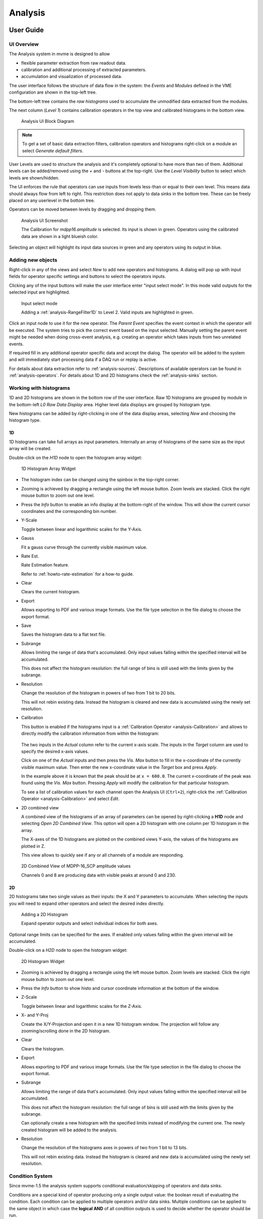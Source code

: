 .. index:: Analysis

==================================================
Analysis
==================================================

.. _analysis-ui:
.. _analysis-user-guide:

User Guide
----------------------------------------

UI Overview
~~~~~~~~~~~

The Analysis system in mvme is designed to allow

* flexible parameter extraction from raw readout data.
* calibration and additional processing of extracted parameters.
* accumulation and visualization of processed data.

The user interface follows the structure of data flow in the system: the
*Events* and *Modules* defined in the VME configuration are shown in the
top-left tree.

The bottom-left tree contains the *raw histograms* used to accumulate the
unmodified data extracted from the modules.

The next column (*Level 1*) contains calibration operators in the top view and
calibrated histograms in the bottom view.

.. _analysis-ui-block-diagram:

.. figure:: images/analysis_ui_block_diagram.png

    Analysis UI Block Diagram


.. note::
    To get a set of basic data extraction filters, calibration operators and
    histograms right-click on a module an select *Generate default filters*.

User Levels are used to structure the analysis and it's completely optional to have
more than two of them. Additional levels can be added/removed using the *+* and
*-* buttons at the top-right.  Use the *Level Visibility* button to select
which levels are shown/hidden.

The UI enforces the rule that operators can use inputs from levels less-than or
equal to their own level. This means data should always flow from left to
right. This restriction does not apply to data sinks in the bottom tree. These
can be freely placed on any userlevel in the bottom tree.

Operators can be moved between levels by dragging and dropping them.


.. _analysis-ui-screenshot:

.. figure:: images/analysis_ui_simple_io_highlights.png

    Analysis UI Screenshot

    The Calibration for *mdpp16.amplitude*  is selected. Its input is shown in
    green. Operators using the calibrated data are shown in a light blueish
    color.

Selecting an object will highlight its input data sources in green and any
operators using its output in blue.

Adding new objects
~~~~~~~~~~~~~~~~~~

Right-click in any of the views and select *New* to add new operators and
histograms. A dialog will pop up with input fields for operator specific
settings and buttons to select the operators inputs.

Clicking any of the input buttons will make the user interface enter "input
select mode". In this mode valid outputs for the selected input are
highlighted.

.. figure:: images/analysis_ui_add_op_input_select.png

    Input select mode

    Adding a :ref:`analysis-RangeFilter1D` to Level 2. Valid inputs are
    highlighted in green.

Click an input node to use it for the new operator. The *Parent Event*
specifies the event context in which the operator will be executed. The system
tries to pick the correct event based on the input selected. Manually setting
the parent event might be needed when doing cross-event analysis, e.g.
creating an operator which takes inputs from two unrelated events.

If required fill in any additional operator specific data and accept the
dialog. The operator will be added to the system and will immediately start
processing data if a DAQ run or replay is active.

For details about data extraction refer to :ref:`analysis-sources`.
Descriptions of available operators can be found in :ref:`analysis-operators`.
For details about 1D and 2D histograms check the :ref:`analysis-sinks` section.

.. _analysis-working-with-histos:

Working with histograms
~~~~~~~~~~~~~~~~~~~~~~~

1D and 2D histograms are shown in the bottom row of the user interface. Raw 1D
histograms are grouped by module in the bottom-left *L0 Raw Data Display* area.
Higher level data displays are grouped by histogram type.

New histograms can be added by right-clicking in one of the data display areas,
selecting *New* and choosing the histogram type.

.. _analysis-working-with-1d-histos:

1D
^^

1D histograms can take full arrays as input parameters. Internally an array of
histograms of the same size as the input array will be created.

Double-click on the *H1D* node to open the histogram array widget:

.. figure:: images/analysis_histo1d_listwidget.png

    1D Histogram Array Widget

* The histogram index can be changed using the spinbox in the top-right corner.

* Zooming is achieved by dragging a rectangle using the left mouse button. Zoom
  levels are stacked. Click the right mouse button to zoom out one level.

* Press the *Info* button to enable an info display at the bottom-right of the window.
  This will show the current cursor coordinates and the corresponding bin number.

* Y-Scale

  Toggle between linear and logarithmic scales for the Y-Axis.

* Gauss

  Fit a gauss curve through the currently visible maximum value.

* Rate Est.

  Rate Estimation feature.

  Refer to :ref:`howto-rate-estimation` for a how-to guide.

* Clear

  Clears the current histogram.

* Export

  Allows exporting to PDF and various image formats. Use the file type
  selection in the file dialog to choose the export format.

* Save

  Saves the histogram data to a flat text file.

* Subrange

  Allows limiting the range of data that's accumulated. Only input values
  falling within the specified interval will be accumulated.

  This does not affect the histogram resolution: the full range of bins is
  still used with the limits given by the subrange.

* Resolution

  Change the resolution of the histogram in powers of two from 1 bit to 20 bits.

  This will not rebin existing data. Instead the histogram is cleared
  and new data is accumulated using the newly set resolution.

.. _analysis-working-with-1d-histos-calibration:

* Calibration

  This button is enabled if the histograms input is a :ref:`Calibration
  Operator <analysis-Calibration>` and allows to directly modify the
  calibration information from within the histogram:

    .. autofigure:: images/analysis_histo1d_adjust_calibration.png

        Calibration adjustment from within the histogram display

  The two inputs in the *Actual* column refer to the current x-axis scale. The
  inputs in the *Target* column are used to specify the desired x-axis values.

  Click on one of the *Actual* inputs and then press the *Vis. Max* button to
  fill in the x-coordinate of the currently visible maximum value. Then enter the
  new x-coordinate value in the *Target* box and press *Apply*.

  In the example above it is known that the peak should be at ``x = 600.0``. The
  current x-coordinate of the peak was found using the *Vis. Max* button.
  Pressing *Apply* will modify the calibration for that particular histogram.

  To see a list of calibration values for each channel open the Analysis UI
  (``Ctrl+2``), right-click the :ref:`Calibration Operator
  <analysis-Calibration>` and select *Edit*.

* 2D combined view

  A combined view of the histograms of an array of parameters can be opened by
  right-clicking a **H1D** node and selecting *Open 2D Combined View*. This
  option will open a 2D histogram with one column per 1D histogram in the
  array.

  The X-axes of the 1D histograms are plotted on the combined views Y-axis, the
  values of the histograms are plotted in Z.

  This view allows to quickly see if any or all channels of a module are
  responding.

.. figure:: images/analysis_histo1d_combined_view.png

    2D Combined View of MDPP-16_SCP amplitude values

    Channels 0 and 8 are producing data with visible peaks at around 0 and 230.


.. _analysis-working-with-2d-histos:

2D
^^

2D histograms take two single values as their inputs: the X and Y parameters to
accumulate. When selecting the inputs you will need to expand other operators
and select the desired index directly.

.. figure:: images/analysis_ui_add_histo2d.png

    Adding a 2D Histogram

    Expand operator outputs and select individual indices for both axes.

Optional range limits can be specified for the axes. If enabled only values
falling within the given interval will be accumulated.

Double-click on a *H2D* node to open the histogram widget:

.. figure:: images/analysis_histo2d_widget.png

    2D Histogram Widget

* Zooming is achieved by dragging a rectangle using the left mouse button. Zoom
  levels are stacked. Click the right mouse button to zoom out one level.

* Press the *Info* button to show histo and cursor coordinate information at
  the bottom of the window.

* Z-Scale

  Toggle between linear and logarithmic scales for the Z-Axis.

* X- and Y-Proj

  Create the X/Y-Projection and open it in a new 1D histogram window. The
  projection will follow any zooming/scrolling done in the 2D histogram.

* Clear

  Clears the histogram.

* Export

  Allows exporting to PDF and various image formats. Use the file type
  selection in the file dialog to choose the export format.

* Subrange

  Allows limiting the range of data that's accumulated. Only input values
  falling within the specified interval will be accumulated.

  This does not affect the histogram resolution: the full range of bins is
  still used with the limits given by the subrange.

  Can optionally create a new histogram with the specified limits instead of
  modifying the current one. The newly created histogram will be added to the
  analysis.

* Resolution

  Change the resolution of the histograms axes in powers of two from 1 bit to 13 bits.

  This will not rebin existing data. Instead the histogram is cleared
  and new data is accumulated using the newly set resolution.

.. index:: Condition System
.. _analysis-condition-system:

Condition System
~~~~~~~~~~~~~~~~

Since mvme-1.5 the analysis system supports conditional evaluation/skipping of
operators and data sinks.

Conditions are a special kind of operator producing only a single output value:
the boolean result of evaluating the condition. Each condition can be applied
to multiple operators and/or data sinks. Multiple conditions can be applied to
the same object in which case the **logical AND** of all condition outputs is
used to decide whether the operator should be run.

Currently :ref:`1d-interval <analysis-interval-condition>`, :ref:`2d-polygon
<analysis-polygon-condition>` and boolean :ref:`expression conditions
<analysis-expression-condition>` are implemented.

Creating and editing conditions
^^^^^^^^^^^^^^^^^^^^^^^^^^^^^^^

:ref:`1d interval <analysis-interval-condition>` and :ref:`2d polygon
<analysis-polygon-condition>` conditions can be created and edited from within
histogram windows. Use the "Interval Conditions" or "Polygon Conditions" buttons
to start the respective editor.

A new condition created this way will use the same input arrays as the histogram
where the editor was started. The new condition will be placed in a common
directory on the same userlevel as the histogram used to create the condition.

.. figure:: images/analysis_polycond_editor.png

  Polygon Condition Editor

:ref:`Expression conditions <analysis-expression-condition>` are created the
same way as other operators: using the context menu and selecting ``New ->
Expression Condition``.

Using conditions
^^^^^^^^^^^^^^^^^^^

Once you have created one or more condtions you can apply them to operators and
(histogram) sinks using the right-click context menu and selecting "conditions".
This works the same way as the input selection when creating operators. If
multiple conditions are applied to the same operator they all have to evaluate
to **true** in the current event for the operator to be executed.

.. index:: Analysis Dependency Graph, Dependency Viewer
.. _analysis-dependency-graph:

Inspecting Dependencies
~~~~~~~~~~~~~~~~~~~~~~~

Since version 1.5 mvme includes a dependency graph viewer for analysis objects.
It allows to visualize the data path and any active conditions affecting the
processing. The graph can be opened from within histogram windows using the
``Dependency Graph`` button via the right-click context menu in the main
analysis window.

.. figure:: images/analysis_dependency_graph01.png

  Dependency graph for a 2D histogram. Active conditions in the data path are
  grouped together in the grey box.

Within the graph double-clicking on histograms or other sinks opens the
respective view while double clicks on other objects start the appropriate
editor. Ctrl-clicking navigates to the graph for the clicked object.

System Details
----------------------------------------

As outlined in the :ref:`introduction <intro-analysis>` the analysis system is
a set of interconnected objects with data flowing from :ref:`Sources
<analysis-sources>` through :ref:`Operators <analysis-operators>` into
:ref:`Sinks <analysis-sinks>`.

The system is structured the same way as the VME Configuration: VME modules are
grouped into events. An event contains the modules that are read out on
activation of a certain trigger condition. The result of the readout is the
modules event data (basically an array of 32-bit words). This module event data
is the input to the analysis system.

When processing data from a live DAQ run or from a listfile replay the analysis
system is "stepped" in terms of events: in each step all the
:ref:`analysis-sources` attached to a module get passed the modules event data.
The task of each source is to extract relevant values from its input data and
make these values available to subsequent operators and sinks.

After all sources have processed the module event data, the dependent operators
and sinks are stepped in order. Each object consumes its input and generates
new output or in the case of sinks accumulates incoming data into a histogram.

.. figure:: images/analysis_flowchart.png

    Example analysis dataflow

.. _analysis-parameter-arrays:

Parameter Arrays
~~~~~~~~~~~~~~~~~~~~~~~~~~~~~~

The transport container carrying data between objects is the Parameter Array:

+-----------------+------------+-------+--------+
| **Parameter Array**                           |
+=================+============+=======+========+
| size            | unit label                  |
+-----------------+------------+-------+--------+
| **Parameters**                                |
+-----------------+------------+-------+--------+
| 0               | value      | valid | limits |
+-----------------+------------+-------+--------+
| 1               | value      | valid | limits |
+-----------------+------------+-------+--------+
| 2               | value      | valid | limits |
+-----------------+------------+-------+--------+
| \.\.\.          |            |       |        |
+-----------------+------------+-------+--------+
| *size-1*        | value      | valid | limits |
+-----------------+------------+-------+--------+

The *size* of parameter arrays is determined at analysis startup time and is
constant throughout the run. The *unit label* is a string which currently can
be set through the use of the :ref:`Calibration Operator
<analysis-Calibration>`. The index of a parameter in the array is usually the
channel address that was extracted from the modules data.

Each parameter has the following attributes:

* *value* (double)

  The parameters data value.

* *valid* (bool)

  True if the parameter is considered valid, false otherwise.

  A parameter can become invalid if for example a data source did not extract a
  value for the corresponding channel address or an operator wants to
  explicitly filter out the address or could not calculate a valid result for
  the input value.

* *limits* (two doubles)

  Two double values forming the interval ``[lowerLimit, upperLimit)`` that the
  parameters value should fall into. This is used by histogram sinks and
  calibration operators to determine the parameters range and thus calculate
  the binning.

Connection types
~~~~~~~~~~~~~~~~~~~~~~~~~~~~~~

Different operators have different requirements on their input types. The
:ref:`Calibration Operator <analysis-Calibration>` for example can use whole
parameter arrays as its input, transforms each data value and produces an
output array of the same size as the input size.

Other operators can only act on individual values and thus connect directly to
a specific *index* into the parameter array. An example is the :ref:`2D
Histogram Sink <analysis-histo2dsink>`: it requires exactly two input values, X
and Y, neither of which can be an array.

.. figure:: images/analysis_input_types.png

   Example of different input types

Each Operator implementation decides which types of input connections it
accepts. Some operators even change the type of inputs they accept based on the
first input type that is connected (they either accept full arrays for all
their inputs or single values for all their inputs).

The :ref:`Analysis UI <analysis-ui>` will highlight valid input nodes in green
when selecting an operators input.

.. _analysis-sources:

Data Sources
----------------------------------------
Analysis Data Sources attach directly to a VME module. On every step of the
analysis system they're handed all the data words produced by that module in
the corresponding readout cycle. Their job is to extract data values from the
raw module data and produce an output parameter array.

.. _analysis-extractor:

Filter Extractor
~~~~~~~~~~~~~~~~~~~~~~~~~~~~~~

The Filter Extractor uses a list of bit-level filters to classify input words
and extract address and data values.

.. _analysis-bit-level-filter-basics:

Filter Basics
^^^^^^^^^^^^^
A single filter consists of 32 characters used to match a 32-bit data word. The
filter describes the static parts of the data used for matching and the
variable parts used for data extraction. The first (leftmost) character of a
filter line matches bit 31, the last character bit 0.

The following characters are used in filter strings:

+-----------+---------------------+
| Character | Description         |
+===========+=====================+
| ``0``     | bit must be cleared |
+-----------+---------------------+
| ``1``     | bit must be set     |
+-----------+---------------------+
| ``A``     | address bit         |
+-----------+---------------------+
| ``D``     | data bit            |
+-----------+---------------------+
| others    | don't care          |
+-----------+---------------------+

The following conventions are used in the default filters that come with mvme:

* ``X`` is used if any bit value is allowed.
* ``O`` (the letter) is used to denote the position of the *overflow* bit.
* ``U`` is used to denote the position of the *underflow* bit.
* ``P`` is used to denote the position of the *pileup* bit.

These characters are merely used to make it easier to identify certain bits
when editing a filter. With regards to matching any character other than ``0``
or ``1`` means that any bit value is allowed.

.. highlight:: none

**Example**: The default *Amplitude* filter for the MDPP-16_SCP: ::

  0001 XXXX PO00 AAAA DDDD DDDD DDDD DDDD

The filter above contains a 4-bit address and a 16-bit data value. The
positions of the pileup and overflow bits are marked using ``P`` and ``O``.
This helps when adjusting the filter to e.g. match only pileup data (replace
the ``P`` with a ``1``).

The number of address bits (``A``) determine the size of the Filter Extractors
output array.

Data extraction from an input data word is done by keeping only the bits
matching the address or data mask and then right shifting to align with the 0
bit.

.. note::
   Address and data bit masks do not need to be consecutive. ``A0AA`` will
   produce 3-bit address values by gathering all extracted ``A`` bits on the
   right: ``0AAA``.

Each filter has an optional *word index* attached to it. If the word index is
set to a value >= 0, then the filter can only produce a match on the module
data word with the same index.

Multiple filter words
^^^^^^^^^^^^^^^^^^^^^

The Filter Extractor implementation allows combining multiple 32-bit filters to
match and extract data from multiple input words.

Filters are tried in order. If a previously unmatched filter produces a match
no further filters will be tried for the same data word.

Once all individual filters have been matched the whole combined filter matches
and address and data values can be extracted.

When extracting values the filters are again used in order: the first filter
produces the lowest bits of the combined result, the result of the next filter
is left-shifted by the amount of bits in the previous filter and so on.

.. note::
   The maximum number of bits that can be extracted for address and data values
   is limited to 64.

See :ref:`howto-rate-estimation-ts-extraction` for an example of how a
multiword filter can be used.

Matching and data extraction
^^^^^^^^^^^^^^^^^^^^^^^^^^^^

During a DAQ run or a replay the Filter Extractor gets passed all the data that
was produced by a single module readout (*Event Data*). Each data word is
passed to the internal filter.

Once the filter has completed *Required Completion Count* times, address and
data values will be extracted.

The data value is cast to a double and a uniform random value in the range
``[0, 1)`` is added. This resulting value is stored in the output parameter
array at the index specified by the extracted address value.

User Interface
^^^^^^^^^^^^^^
In the Analysis UI right-click a Module and select *New -> Filter Extractor* to
add a new filter.

.. figure:: images/analysis_add_filter_extractor.png

    Filter Extractor UI

Use the *+* and *-* symbols to add/remove filter words. The spinbox right of
the filter string lets you specify a word index for the corresponding filter.

*Required Completion Count* allows you to specify how many times the filter has
to match before it produces data. This completion count starts from 0 on every
module event and is incremented by one each time the complete filter matches.

If *Generate Histograms* is checked raw and calibrated histograms will be
created for the filter. *Unit Label*, *Unit Min* and *Unit Max* are parameters
for the :ref:`Calibration Operator <analysis-Calibration>`.

Predefined filters can be loaded into the UI using the *Load Filter Template*
button.

.. _analysis-multihit-extractor:

MultiHit Extractor
~~~~~~~~~~~~~~~~~~~~~~~~~~~~~~

The :ref:`Filter Extractors <analysis-extractor>` are limited to a single hit per extracted
(channel) address. If multiple hits per address can occur in the same event the MultiHit Extractor
can be used to gain access to these hits.


Properties
^^^^^^^^^^

* filter

  A single :ref:`bit-level filter <analysis-bit-level-filter-basics>` specifying the bit-pattern
  to match and the position and number of address and data bits.

* maxHits

  Maximum number of hits to record per address. The total number of hits will be counted in a
  separate *hitCounts* array.

* shape

  - Array per Hit

    Hit0 for all addresses is stored in the first array, hit1 in the second, etc.
    A total of ``maxHits`` arrays is created each of length :math:`2^{addrBits}`.

  - Array per Address

    Hits for the same address are recorded in an array of length ``maxHits``.
    Creates a total of :math:`2^{addrBits}` arrays.

Diagram showing the number and size of the MultiHit Extractor output arrays depending on the
selected shape type: ::

                 Array per Hit
               =================

           +----------------------+ <---.
     hit0  |                      |     |
           +----------------------+     |
           +----------------------+     |
     hit1  |                      |  maxHits
           +----------------------+  arrays
                     ...                |
           +----------------------+     |
     hitN  |                      |     |
           +----------------------+ <---'

           ^                      ^
           '----len=2^addrBits----'

           +----------------------+
 hitCounts |                      |
           +----------------------+

           ^                      ^
           '----len=2^addrBits----'


                 Array per Address
               =====================

           +----------------------+ <------.
   hits[0] |                      |        |
           +----------------------+        |
           +----------------------+        |
   hits[1] |                      |   2^addrBits
           +----------------------+     arrays
                     ...                   |
           +----------------------+        |
   hits[N] |                      |        |
           +----------------------+ <------'

           ^                      ^
           '------len=maxHits-----'

           +---------------------------+
 hitCounts |                           |
           +---------------------------+

           ^                           ^
           '------len=2^addrBits-------'


.. TODO: document the listfilter extractor

.. _analysis-operators:

Operators
----------------------------------------

The following operators are currently implemented in mvme:


.. _analysis-Calibration:

Calibration
~~~~~~~~~~~~~~~~~~~~~~~~~~~~~~

The calibration operator allows to add a unit label to a parameter array and to
calibrate input parameters using *unitMin* and *unitMax* values.

Each input parameters ``[lowerLimit, upperLimit)`` interval is mapped to the
outputs ``[unitMin, unitMax)`` interval.

.. figure:: images/analysis_op_Calibration.png

With *calibrate()*: ::

  Out = (In - lowerLimit) * (unitMax - unitMin) / (upperLimit - lowerLimit) + unitMin

Limits can be specified individually for each address in the input array. Use
the *Apply* button to set all addresses to the global min and max values.

.. figure:: images/analysis_calibration_ui.png

    Calibration UI

.. note::
    Calibration information can also be accessed from adjacent 1D histograms.
    Refer to :ref:`Working with 1D Histograms
    <analysis-working-with-1d-histos-calibration>` for details.


.. _analysis-PreviousValue:

Previous Value
~~~~~~~~~~~~~~~~~~~~~~~~~~~~~~

Outputs the input array from the previous event. Optionally outputs the last
input that was valid.

.. figure:: images/analysis_op_PreviousValue.png


.. figure:: images/analysis_op_PreviousValue_explanation.png

    Behaviour of Previous Value over time.

If *keepValid* is set the output will always contain the last valid input
values.

This operator can be combined with the :ref:`Difference Operator
<analysis-Difference>` to accumulate the changes of a parameter across events.
See :ref:`howto-rate-estimation` for an example.

.. _analysis-Difference:

Difference
~~~~~~~~~~~~~~~~~~~~~~~~~~~~~~

Produces the element-wise difference of its two inputs *A* and *B*:

.. figure:: images/analysis_op_Difference.png

The output unit label is taken from input *A*. If ``A[i]`` or ``B[i]`` are
invalid then ``Out[i]`` will be set to invalid: ::

    Out.Unit = A.Unit
    Out[i].lowerLimit = A[i].lowerLimit - B[i].upperLimit
    Out[i].upperLimit = A[i].upperLimit - B[i].lowerLimit
    Out[i].value      = A[i].value - B[i].value

.. _analysis-Sum:

Sum / Mean
~~~~~~~~~~~~~~~~~~~~~~~~~~~~~~

Calculates the sum (optionally the mean) of the elements of its input array.

This operator produces an output array of size 1.


.. figure:: images/analysis_op_Sum.png

When calculating the mean the number of *valid* input values is used as the denominator.

.. _analysis-ArrayMap:

Array Map
~~~~~~~~~~~~~~~~~~~~~~~~~~~~~~

Allows selecting and reordering arbitrary indices from a variable number of
input arrays.

.. figure:: images/analysis_op_ArrayMap.png

The mappings are created via the user interface:

.. figure:: images/analysis_array_map.png

    Array Map UI

* Use the *+* and *-* buttons to add/remove inputs. The elements of newly added
  inputs will show up in the left *Input* list.
* Select elements in the *Input* and *Output* lists and use the arrow buttons
  to move them from one side to the other.

Multiple items can be selected by control-clicking, ranges of items by
shift-clicking. Both methods can be combined to select ranges with holes
in-between them. Focus a list and press ``Ctrl-A`` to select all items.

.. _analysis-RangeFilter1D:

1D Range Filter
~~~~~~~~~~~~~~~~~~~~~~~~~~~~~~

.. figure:: images/analysis_op_RangeFilter1D.png

Keeps values if they fall inside (optionally outside) a given interval. Input
values that do not match the criteria are set to *invalid* in the output.

.. _analysis-RectFilter2D:

2D Rectangle Filter
~~~~~~~~~~~~~~~~~~~~~~~~~~~~~~

.. figure:: images/analysis_op_RectFilter2D.png

Produces a single *valid* output value if both inputs satisfy an interval based
condition.

.. _analysis-ConditionFilter:

Condition Filter
~~~~~~~~~~~~~~~~~~~~~~~~~~~~~~

.. figure:: images/analysis_op_ConditionFilter.png

Copies data input to output if the corresponding element of the condition input
is valid.


.. _exprtk: http://www.partow.net/programming/exprtk/index.html

.. _analysis-ExpressionOperator:

Expression Operator
~~~~~~~~~~~~~~~~~~~~~~~~~~~~~~

This operator uses the `exprtk`_ library to compile and evaluate C-like,
user-defined expressions.

The operator supports multiple inputs and outputs. The definition of the
outputs is done using an exprtk script, which means arbitrary calculations can
be performed to calculate the number of outputs, their sizes and their
parameter limits.

During analysis runtime a second script, the *step script*, is evaluted each
time event data is available. The script calculates and assigns parameter
values to the operators output arrays.

Details about the syntax and semantics are provided in the online help in the
Expression Operator user interface.


.. _analysis-ScalerOverflow:

ScalerOverflow
~~~~~~~~~~~~~~~~~~~~~~~~~~~~~~

The ScalerOverflow operator outputs a contiguous value given an input value
that overflows. This can be used to handle data like module timestamps which
wrap after a certain time.


.. _analysis-sinks:

Data Sinks
-----------------------------------------

mvme currently implements the following data sinks:

.. _analysis-histo1dsink:

1D Histogram
~~~~~~~~~~~~~~~~~~~~~~~~~~~~~~

Accumulates incoming data into 1D histograms. Accepts a full array or an
individual value as input. If given a full array the number of histograms that
will be created is equal to the array size.

See :ref:`Working with 1D histograms <analysis-working-with-1d-histos>` for usage details.

.. _analysis-histo2dsink:

2D Histogram
~~~~~~~~~~~~~~~~~~~~~~~~~~~~~~

Accumulates two incoming parameters into a 2D histogram. On each event input
data will only be accumulated if both the X- and Y inputs are *valid*.

See :ref:`Working with 2D histograms <analysis-working-with-2d-histos>` for details.

.. index:: Data Export, ExportSink, ROOT, ROOT export
.. _analysis-ExportSink:

Export Sink
~~~~~~~~~~~~~~~~~~~~~~~~~~~~~~

.. figure:: images/analysis_export_sink_ui.png

.. _ROOT: https://root.cern.ch/

Implements data export to binary files and C++/Python example code generation.

This operator does not create an exported version of all the readout data but
instead lets the user select a specific subset of analysis data arrays - all
belonging to modules in the same VME event - to be exported to a binary file on
disk.  Additionally skeleton code can be generated and used as a base for
reading in the generated file and working with the data.

For a complete, network-based readout data export including ROOT tree
generation see :ref:`EventServer <reference-event_server>`.

The Export Sink has a variable number of data input arrays that will be written
to disk. Additionally a single parameter condition input can be used to
pre-filter data: output data will only be generated if the condition input is
*valid*.

For each DAQ run or replay an export file named *data_<runid>.bin* is generated
and the data from each event is appended to that file. If zlib compression is
enabled the extension *.bin.gz* is used.

The inputs define the layout of the exported data (in the case of the
"Plain/Full" format the export file contains plain, packed C-structs).

Use the "C++ & Python Code" button to generate code examples showing how to
read and work with export data.

To compile the C++ code run ``cmake . && make`` inside the export directory.
The CMake file will try to find a `ROOT`_ installation using the environment
variable ``${ROOTSYS}`` and will search for **zlib** in the standard system
paths.

Most of the generated executables take an export binary file as their first
command line argument, e.g: ::

    ./root_generate_histos my_run_001.bin.gz


.. _analysis-RateMonitorSink:

Rate Monitor
~~~~~~~~~~~~~~~~~~~~~~~~~~~~~~

The rate monitor uses its input values as precalculated rates or calculates the
rate using the difference of successive input values. Rate values are kept in a
circular buffer and a plot of the rate over time can be displayed.

Details can be found in the Rate Monitor user interface.

.. index:: Analysis Conditions
.. _analysis-conditions:

Conditions
-----------------------------------------

.. index:: Interval Condition
.. _analysis-interval-condition:

Interval Condition (1D Gates)
~~~~~~~~~~~~~~~~~~~~~~~~~~~~~~
Accepts a parameter array as the single input value. Holds an interval for each
member of the input array.

When being evaluated the Interval Condition checks if each input parameter
value is inside its respective interval. The final condition result is the
**logical OR** over the individual interval checks.

Note: intervals are interpreted as half-open with the lower border
considered part of the interval.

.. index:: Polygon Condition
.. _analysis-polygon-condition:

Polygon Condition
~~~~~~~~~~~~~~~~~~~~~~~~~~~~~~
A two-dimensional condition checking if the input coordinates are contained
within a polygon.

.. index:: Expression Condition
.. _analysis-expression-condition:

Expression Condition
~~~~~~~~~~~~~~~~~~~~~~~~~~~~~~
Higher level condition, accepting multiple other conditions as its input. Uses
the `exprtk`_ library to evaluate a user-defined expression. The expression
result becomes the conditions output value.

.. index:: Analysis Processing Chain, Readout Data Processing
.. _analysis-processing-chain:

Readout Data Preprocessing
--------------------------

The standard data path into the analysis is straighforward: a readout parser
component interprets the data stream and produces reassembled module data
buffers which are then handed to the analysis system: ::

   raw readout data -> readout_parser -> analysis

Using the **Event Settings** dialog in the Analysis UI, the following additional
processing steps can be enabled.

.. index:: Multi Event, Multi Event Splitter, MultiEventSplitter
.. _analysis-multi-event-processing:

Multi Event Processing
~~~~~~~~~~~~~~~~~~~~~~

The purpose of Multi Event Processing module is to split multievent data
obtained from VME block reads into separate, individual events.

Multievent data can be read out from mesytec modules if ``multi event mode
(0x6036=0xb)`` is enabled and ``max transfer data (0x601A)`` is set to a value
greater than 1. With this setup each VME block read from the module will yield
up to the number of events specified in ``max transfer data`` provided the
module has enough events buffered up. This way of reading out modules can
dramatically improve performance as the modules can make full use of their
internal buffers and less individual VME transfers are used to read out the
same number of events. The drawbacks are that non-perfect trigger handling can
lead to unsynchronized events across modules and that data processing becomes
more complicated.

Splitting is performed on the module data as shown in the diagram below: ::

     multievent
    +-----------+                 split0           split1          split2
    | m0_event0 |              +------------+   +-----------+   +-----------+
    | m0_event1 |              |            |   |           |   |           |
    | m0_event2 |              | m0_event0  |   | m0_event1 |   | m0_event2 |
    |           | == split ==> | m1_event0  |   | m1_event1 |   | m1_event2 |
    | m1_event0 |              |            |   |           |   |           |
    | m1_event1 |              |            |   |           |   |           |
    | m1_event2 |              +------------+   +-----------+   +-----------+
    +-----------+

In the example the input multievent data obtained from a single event readout
cycle is split into three separate events.

Data splitting is performed by using analysis DataFilters to look for module
header words. If the filter contains the matching character ``S`` it is used to
extract the size in words of the following event. Otherwise each of the
following input data words is tried until the header filter matches again and
the data in-between the two header words is assumed to be the single event
data. ::

    +-----------+
    |m0_header  | <- Filter matches here. Extract event size if 'S' character in
    |m0_e0_word0|    filter, otherwise try the following words until another match is
    |m0_e0_word1|    found or there is no more input data left.
    |m0_e0_word2|
    |m0_header1 | <- Filter matches again
    |m0_e1_word0|
    |m0_e1_word1|
    |m0_e1_word2|
    +-----------+

When using mesytec modules the correct header filters for the modules are setup
by default and just enabling ``Multi Event Processing`` in the ``Event
settings`` dialog is enough to make the splitter system work. For non-mesytec
modules the header filter bitmask can be specified in the ``Module Settings``
dialog found in the context menu of each module in the analysis UI.

.. note::
   When using the MVLC VME Controller a info/debug system for the readout_parser
   and the multi_event_splitter is available via ``Debug & Stats -> Debug next
   buffer``.

.. index:: Event Builder, EventBuilder
.. _analysis-event-builder:

Event Builder
~~~~~~~~~~~~~

.. todo: improve the event builder description

Since version 1.4.7 mvme contains a timestamp based EventBuilder module which
can be enabled if using the MVLC VME Controller. The purpose of the
EventBuilder is to create optimally matched events across modules while
tolerating non-perfect trigger setups.

The system works by buffering up readout data from modules belonging to the
same event. Once a certain buffer threshold for the reference module (a user
chosen module that is guaranteed to have produced readout data for events we
are interested in) is reached the event building starts:

   For each module-event the module timestamp is extracted and compared to the
   timestamp of the reference module. A user defined time window specifies the
   maximum timestamp delta relative to the reference timestamp that is acceptable
   for the module-event to be included in the fully assembled output event.

.. raw:: latex

   \clearpage

Example: ::

         Buffered input events. (*) Marks the reference module.

             mod0          mod1(*)        mod2
          +--------+     +--------+    +--------+
          |  ev00  |     |  ev10  |    |  ev20  |
          |  ev01  |     |  ev11  |    |  ev21  |
          |  ev02  |     |  ev12  |    |  ev22  |
          |  ev03  |     |  ev13  |    |  ev23  |
          |        |     |  ev14  |    |  ev24  |
          +--------+     +--------+    +--------+

         A possible sequence of output events could look like this:

             mod0          mod1(*)        mod2
          +--------+     +--------+    +--------+
    out0  |  ev01  |     |  ev10  |    |  ev21  |
    out1  |  ev02  |     |  ev11  |    |  ev22  |
    out2  |  ev03  |     |  ev12  |    |  ev23  |
    out3  |  null  |     |  ev13  |    |  ev24  |
    out4  |  null  |     |  ev14  |    |  null  |
          +--------+     +--------+    +--------+

Given the above output ``ev00`` and ``ev20`` where outside the lower end of
their respective timestamp window, i.e. both events where too old to be
included in the output event ``out0``.

The following output events include data from all modules, until we run out of
buffered events for ``mod0`` and then ``mod2``. As we still do have main module
events to yield the missing modules will be set to null in the remaining output
events.

.. note::
   Timestamp extraction is currently hard-coded to work with the non-extended
   30 bit timestamps of mesytec modules.

   Event building is only implemented for the mesytec MVLC controller.

Event Building can be enabled in the ``Event Settings`` dialog. The reference
module, timestamp windows and minimum number of buffered events can set in
``Event Settings -> Event Builder Settings``. Changes are applied when
restarting the DAQ/replay.

.. figure:: images/analysis_event_builder_settings.png

    Event Builder Settings


More UI structuring and interactions
------------------------------------

Directories
~~~~~~~~~~~

Analysis *Directory* objects can be created in all but the first userlevels (L >
0). Directories are placed in either the top or bottom trees and keep that
assignment throughout their lifetime. Directories can contain any analysis
objects from the corresponding tree and other subdirectories.

Creating a new directory is done via **New -> Directory** in the context menu.

A directory can serve as the destination of a Drag and Drop operation. All
moved objects will be reparented to this destination directory.

Drag and Drop
~~~~~~~~~~~~~

Objects can be moved in-between trees by dragging and dropping. Selected
objects from the source tree will be moved to the destination tree. If the
destination is a directory all dropped objects will be reparented into that
directory.

Multiselections
~~~~~~~~~~~~~~~

By holding *Ctrl* and clicking analysis objects it is possible to create a
(cross-tree) multiselection. Combine holding *Ctrl* and *Shift* at the same
time to add ranges of objects to an existing selection.

.. note::
  Cross-tree multiselections do not apply to drag and drop operations as these
  start and end on specific trees. Thus using a cross-tree selection as the
  source of a drag operation would be counterintuitive.

Copy/Paste
~~~~~~~~~~

Object selections can be copied to clipboard by using *Ctrl-C* or choosing
*Copy* in a context menu.

Pasting is done via *Ctrl-V* or *Paste* in a trees or directories context menu.

If a selection containing internally connected objects is pasted the
connections will be restored on the newly created copies of the original
objects. This way a network of operators and sinks can be duplicated quickly as
only the "external" inputs will need to be reconnected on the copies.

If a directory has been copied the paste operation will create clones of the
directory and all of its subobjects.

Copy/paste of data sources is possible but newly pasted objects will not be
assigned to a specific module yet.

Import/Export
~~~~~~~~~~~~~

A way to share parts of an analysis is to **export** a cross-tree
multiselection to file and later on **import** from file. Use the *Export* and
*Import* toolbar entries in the analysis UI to perform these actions.

The behavior is similary to the copy/paste operations: all selected objects
will be exported to file. On import clones of these objects are created,
internal connections are restored and all objects are placed in the same
userlevels as their originals.

Loading foreign analysis files
~~~~~~~~~~~~~~~~~~~~~~~~~~~~~~

Internally VME modules are uniquely identified by a UUID and the module type
name. This information is stored in both the VME and analysis configs.

When opening (or importing from) a "foreign" analysis file, module UUIDs and
types may not match. In this case auto-assignment of analysis objects to VME
modules is tried first. If auto-assignment is not possible the unassigned
objects are collected under a special node in the top left tree of the analysis
window. Data sources from these unassigned modules can be dragged onto modules
existing in current DAQ setup to assign them.
